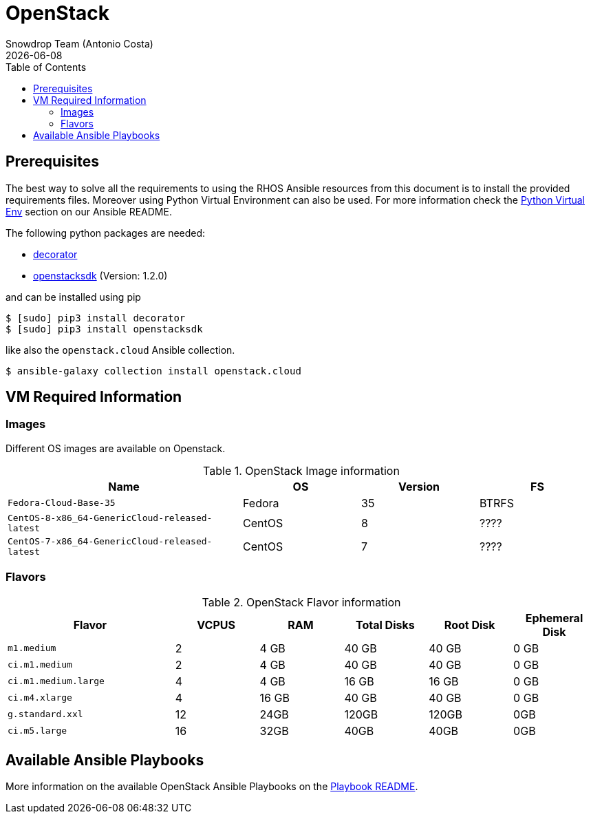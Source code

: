 = OpenStack
Snowdrop Team (Antonio Costa)
:icons: font
:revdate: {docdate}
:toc: left
:description: This document describes the requirements and the process to execute the provisioning of a Cloud VM on Openstack.
ifdef::env-github[]
:tip-caption: :bulb:
:note-caption: :information_source:
:important-caption: :heavy_exclamation_mark:
:caution-caption: :fire:
:warning-caption: :warning:
endif::[]

== Prerequisites
// tag::rhos_prerequisites[]

The best way to solve all the requirements to using the RHOS 
 Ansible resources from this document is to install the 
 provided requirements files. Moreover using Python Virtual Environment can also be used. For more information check the link:../ansible/README.adoc#python-venv[Python Virtual Env] section on our Ansible README.

The following python packages are needed:

- https://github.com/micheles/decorator/blob/master/docs/documentation.md#usefulness-of-decorators[decorator]
- https://pypi.org/project/openstacksdk/[openstacksdk] (Version: 1.2.0)

and can be installed using pip

[source,bash]
----
$ [sudo] pip3 install decorator
$ [sudo] pip3 install openstacksdk
----

like also the `openstack.cloud` Ansible collection.

[source,bash]
----
$ ansible-galaxy collection install openstack.cloud
----
// end::rhos_prerequisites[]

== VM Required Information

=== Images

Different OS images are available on Openstack.

.OpenStack Image information
[%header,cols="2m,1,1,1"]
|===
| Name | OS | Version | FS

| Fedora-Cloud-Base-35 | Fedora | 35 | BTRFS
| CentOS-8-x86_64-GenericCloud-released-latest | CentOS | 8 | ????
| CentOS-7-x86_64-GenericCloud-released-latest | CentOS | 7 | ????

|===

=== Flavors

.OpenStack Flavor information
[%header,cols="2m,1,1,1,1,1"]
|===
| Flavor | VCPUS | RAM | Total Disks | Root Disk | Ephemeral Disk

| m1.medium | 2 | 4 GB | 40 GB | 40 GB | 0 GB 
| ci.m1.medium | 2 | 4 GB | 40 GB | 40 GB | 0 GB 
| ci.m1.medium.large	| 4| 4 GB | 16 GB | 16 GB | 0 GB 
| ci.m4.xlarge	| 4| 16 GB | 40 GB | 40 GB | 0 GB 
| g.standard.xxl | 12 | 24GB | 120GB | 120GB | 0GB 
| ci.m5.large | 16 | 32GB | 40GB | 40GB | 0GB 
|===

== Available Ansible Playbooks

More information on the available OpenStack Ansible Playbooks on the 
link:../ansible/playbook/openstack/README.adoc[Playbook README].
